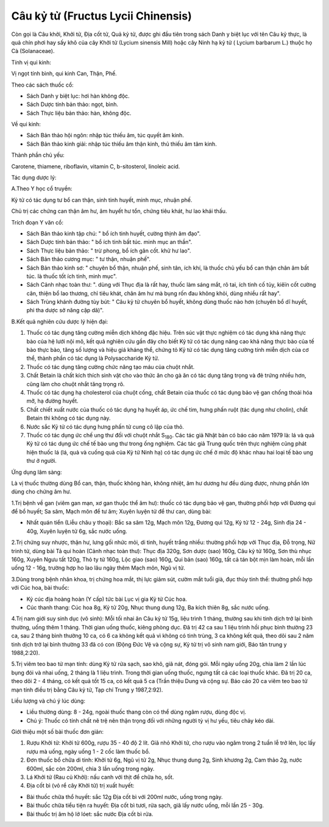 .. _plants_cau_ky_tu:

###################################
Câu kỷ tử (Fructus Lycii Chinensis)
###################################

Còn gọi là Câu khởi, Khởi tử, Địa cốt tử, Quả kỷ tử, được ghi đầu tiên
trong sách Danh y biệt lục với tên Câu kỷ thực, là quả chín phơi hay sấy
khô của cây Khởi tử (Lycium sinensis Mill) hoặc cây Ninh hạ kỷ tử (
Lycium barbarum L.) thuộc họ Cà (Solanaceae).

Tính vị qui kinh:

Vị ngọt tính bình, qui kinh Can, Thận, Phế.

Theo các sách thuốc cổ:

-  Sách Danh y biệt lục: hơi hàn không độc.
-  Sách Dược tính bản thảo: ngọt, bình.
-  Sách Thực liệu bản thảo: hàn, không độc.

Về qui kinh:

-  Sách Bản thảo hội ngôn: nhập túc thiếu âm, túc quyết âm kinh.
-  Sách Bản thảo kinh giải: nhập túc thiếu âm thận kinh, thủ thiếu âm
   tâm kinh.

Thành phần chủ yếu:

Carotene, thiamene, riboflavin, vitamin C, b-sitosterol, linoleic acid.

Tác dụng dược lý:

A.Theo Y học cổ truyền:

Kỷ tử có tác dụng tư bổ can thận, sinh tinh huyết, minh mục, nhuận phế.

Chủ trị các chứng can thận âm hư, âm huyết hư tổn, chứng tiêu khát, hư
lao khái thấu.

Trích đoạn Y văn cổ:

-  Sách Bản thảo kinh tập chú: " bổ ích tinh huyết, cường thịnh âm đạo".
-  Sách Dược tính bản thảo: " bổ ích tinh bất túc. minh mục an thần".
-  Sách Thực liệu bản thảo: " trừ phong, bổ ích gân cốt. khử hư lao".
-  Sách Bản thảo cương mục: " tư thận, nhuận phế".
-  Sách Bản thảo kinh sơ: " chuyên bổ thận, nhuận phế, sinh tân, ích
   khí, là thuốc chủ yếu bổ can thận chân âm bất túc. là thuốc tốt ích
   tinh, minh mục".
-  Sách Cảnh nhạc toàn thư: ". dùng với Thục địa là rất hay, thuốc làm
   sáng mắt, rõ tai, ích tinh cố tủy, kiêïn cốt cường cân, thiện bổ lao
   thương, chỉ tiêu khát, chân âm hư mà bụng rốn đau không khỏi, dùng
   nhiều rất hay".
-  Sách Trùng khánh đường tùy bút: " Câu kỷ tử chuyên bổ huyết, không
   dùng thuốc nào hơn (chuyên bổ dĩ huyết, phi tha dược sở năng cập
   dã)".

B.Kết quả nghiên cứu dược lý hiện đại:

#. Thuốc có tác dụng tăng cường miễn dịch không đặc hiệu. Trên súc vật
   thực nghiệm có tác dụng khả năng thực bào của hệ lưới nội mô, kết quả
   nghiên cứu gần đây cho biết Kỷ tử có tác dụng nâng cao khả năng thực
   bào của tế bào thực bào, tăng số lượng và hiệu giá kháng thể, chứng
   tỏ Kỷ tử có tác dụng tăng cường tính miễn dịch của cơ thể, thành phần
   có tác dụng là Polysaccharide Kỷ tử.
#. Thuốc có tác dụng tăng cường chức năng tạo máu của chuột nhắt.
#. Chất Betain là chất kích thích sinh vật cho vào thức ăn cho gà ăn có
   tác dụng tăng trọng và đẻ trứng nhiều hơn, cũng làm cho chuột nhắt
   tăng trọng rõ.
#. Thuốc có tác dụng hạ cholesterol của chuột cống, chất Betain của
   thuốc có tác dụng bảo vệ gan chống thoái hóa mỡ, hạ đường huyết.
#. Chất chiết xuất nước của thuốc có tác dụng hạ huyết áp, ức chế tim,
   hưng phấn ruột (tác dụng như cholin), chất Betain thì không có tác
   dụng này.
#. Nước sắc Kỷ tử có tác dụng hưng phấn tử cung cô lập của thỏ.
#. Thuốc có tác dụng ức chế ung thư đối với chuột nhắt S\ :sub:`180`.
   Các tác giả Nhật bản có báo cáo năm 1979 là: lá và quả Kỷ tử có tác
   dụng ức chế tế bào ung thư trong ống nghiệm. Các tác giả Trung quốc
   trên thực nghiệm cũng phát hiện thuốc lá (lá, quả và cuống quả của
   Kỷ tử Ninh hạ) có tác dụng ức chế ở mức độ khác nhau hai loại tế bào
   ung thư ở người.

Ứng dụng lâm sàng:

Là vị thuốc thường dùng Bổ can, thận, thuốc không hàn, không nhiệt, âm
hư dương hư đều dùng được, nhưng phần lớn dùng cho chứng âm hư.

1.Trị bệnh về gan (viêm gan mạn, xơ gan thuộc thể âm hư): thuốc có tác
dụng bảo vệ gan, thường phối hợp với Đương qui để bổ huyết; Sa sâm, Mạch
môn để tư âm; Xuyên luyện tử để thư can, dùng bài:

-  Nhất quán tiển (Liễu châu y thoại): Bắc sa sâm 12g, Mạch môn 12g,
   Đương qui 12g, Kỷ tử 12 - 24g, Sinh địa 24 - 40g, Xuyên luyện tử 6g,
   sắc nước uống.

2.Trị chứng suy nhược, thận hư, lưng gối nhức mỏi, di tinh, huyết trắng
nhiều: thường phối hợp với Thục địa, Đỗ trọng, Nữ trinh tử, dùng bài Tả
qui hoàn (Cảnh nhạc toàn thư): Thục địa 320g, Sơn dược (sao) 160g, Câu
kỷ tử 160g, Sơn thù nhục 160g, Xuyên Ngưu tất 120g, Thỏ ty tử 160g, Lộc
giao (sao) 160g, Qui bản (sao) 160g, tất cả tán bột mịn làm hoàn, mỗi
lần uống 12 - 16g, trường hợp ho lao lâu ngày thêm Mạch môn, Ngũ vị tử.

3.Dùng trong bệnh nhãn khoa, trị chứng hoa mắt, thị lực giảm sút, cườm
mắt tuổi già, đục thủy tinh thể: thường phối hợp với Cúc hoa, bài thuốc:

-  Kỷ cúc địa hoàng hoàn (Y cấp) tức bài Lục vị gia Kỷ tử Cúc hoa.
-  Cúc thanh thang: Cúc hoa 8g, Kỷ tử 20g, Nhục thung dung 12g, Ba kích
   thiên 8g, sắc nước uống.

4.Trị nam giới suy sinh dục (vô sinh): Mỗi tối nhai ăn Câu kỷ tử 15g,
liệu trình 1 tháng, thường sau khi tinh dịch trở lại bình thường, uống
thêm 1 tháng. Thời gian uống thuốc, kiêng phòng dục. Đã trị 42 ca sau 1
liệu trình hồi phục bình thường 23 ca, sau 2 tháng bình thường 10 ca, có
6 ca không kết quả vì không có tinh trùng, 3 ca không kết quả, theo dõi
sau 2 năm tinh dịch trở lại bình thường 33 đã có con (Động Đức Vệ và
cộng sự, Kỷ tử trị vô sinh nam giới, Báo tân trung y 1988,2:20).

5.Trị viêm teo bao tử mạn tính: dùng Kỷ tử rửa sạch, sao khô, giã nát,
đóng gói. Mỗi ngày uống 20g, chia làm 2 lần lúc bụng đói và nhai uống, 2
tháng là 1 liệu trình. Trong thời gian uống thuốc, ngưng tất cả các loại
thuốc khác. Đã trị 20 ca, theo dõi 2 - 4 tháng, có kết quả tốt 15 ca, có
kết quả 5 ca (Trần thiệu Dung và cộng sự. Báo cáo 20 ca viêm teo bao tử
mạn tính điều trị bằng Câu kỷ tử, Tạp chí Trung y 1987,2:92).

Liều lượng và chú ý lúc dùng:

-  Liều thường dùng: 8 - 24g, ngoài thuốc thang còn có thể dùng ngâm
   rượu, dùng độc vị.
-  Chú ý: Thuốc có tính chất nê trệ nên thận trọng đối với những người
   tỳ vị hư yếu, tiêu chảy kéo dài.

Giới thiệu một số bài thuốc đơn giản:

#. Rượu Khởi tử: Khởi tử 600g, rượu 35 - 40 độ 2 lít. Giã nhỏ Khởi tử,
   cho rượu vào ngâm trong 2 tuần lễ trở lên, lọc lấy rượu mà uống, ngày
   uống 1 - 2 cốc làm thuốc bổ.
#. Đơn thuốc bổ chữa di tinh: Khởi tử 6g, Ngũ vị tử 2g, Nhục thung dung
   2g, Sinh khương 2g, Cam thảo 2g, nước 600ml, sắc còn 200ml, chia 3
   lần uống trong ngày.
#. Lá Khởi tử (Rau củ Khởi): nấu canh với thịt để chữa ho, sốt.
#. Địa cốt bì (vỏ rể cây Khởi tử) trị xuất huyết:

-  Bài thuốc chữa thổ huyết: sắc 12g Địa cốt bì với 200ml nước, uống
   trong ngày.
-  Bài thuốc chữa tiểu tiện ra huyết: Địa cốt bì tươi, rửa sạch, giã lấy
   nước uống, mỗi lần 25 - 30g.
-  Bài thuốc trị âm hộ lở lóet: sắc nước Địa cốt bì rửa.

 

..  image:: CAUKY.JPG
   :width: 50px
   :height: 50px
   :target: CAUKYTU_.HTM
